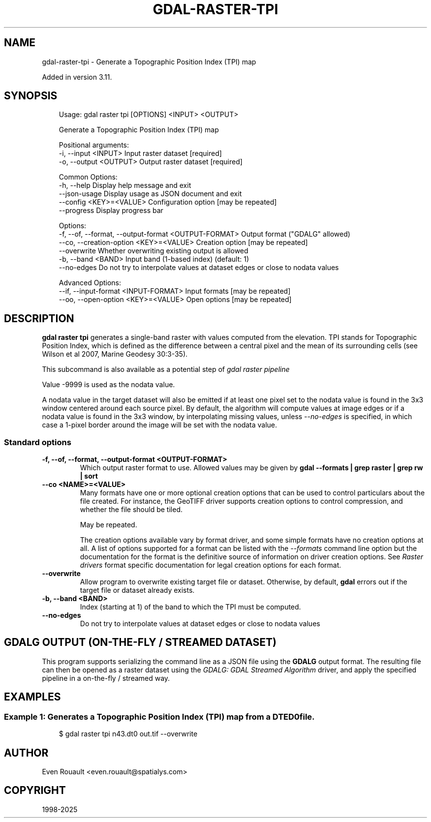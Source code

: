.\" Man page generated from reStructuredText.
.
.
.nr rst2man-indent-level 0
.
.de1 rstReportMargin
\\$1 \\n[an-margin]
level \\n[rst2man-indent-level]
level margin: \\n[rst2man-indent\\n[rst2man-indent-level]]
-
\\n[rst2man-indent0]
\\n[rst2man-indent1]
\\n[rst2man-indent2]
..
.de1 INDENT
.\" .rstReportMargin pre:
. RS \\$1
. nr rst2man-indent\\n[rst2man-indent-level] \\n[an-margin]
. nr rst2man-indent-level +1
.\" .rstReportMargin post:
..
.de UNINDENT
. RE
.\" indent \\n[an-margin]
.\" old: \\n[rst2man-indent\\n[rst2man-indent-level]]
.nr rst2man-indent-level -1
.\" new: \\n[rst2man-indent\\n[rst2man-indent-level]]
.in \\n[rst2man-indent\\n[rst2man-indent-level]]u
..
.TH "GDAL-RASTER-TPI" "1" "Jul 12, 2025" "" "GDAL"
.SH NAME
gdal-raster-tpi \- Generate a Topographic Position Index (TPI) map
.sp
Added in version 3.11.

.SH SYNOPSIS
.INDENT 0.0
.INDENT 3.5
.sp
.EX
Usage: gdal raster tpi [OPTIONS] <INPUT> <OUTPUT>

Generate a Topographic Position Index (TPI) map

Positional arguments:
  \-i, \-\-input <INPUT>                                  Input raster dataset [required]
  \-o, \-\-output <OUTPUT>                                Output raster dataset [required]

Common Options:
  \-h, \-\-help                                           Display help message and exit
  \-\-json\-usage                                         Display usage as JSON document and exit
  \-\-config <KEY>=<VALUE>                               Configuration option [may be repeated]
  \-\-progress                                           Display progress bar

Options:
  \-f, \-\-of, \-\-format, \-\-output\-format <OUTPUT\-FORMAT>  Output format (\(dqGDALG\(dq allowed)
  \-\-co, \-\-creation\-option <KEY>=<VALUE>                Creation option [may be repeated]
  \-\-overwrite                                          Whether overwriting existing output is allowed
  \-b, \-\-band <BAND>                                    Input band (1\-based index) (default: 1)
  \-\-no\-edges                                           Do not try to interpolate values at dataset edges or close to nodata values

Advanced Options:
  \-\-if, \-\-input\-format <INPUT\-FORMAT>                  Input formats [may be repeated]
  \-\-oo, \-\-open\-option <KEY>=<VALUE>                    Open options [may be repeated]
.EE
.UNINDENT
.UNINDENT
.SH DESCRIPTION
.sp
\fBgdal raster tpi\fP generates a single\-band raster with values computed
from the elevation. TPI stands for Topographic Position Index, which is defined
as the difference between a central pixel and the mean of its surrounding cells
(see Wilson et al 2007, Marine Geodesy 30:3\-35).
.sp
This subcommand is also available as a potential step of \fI\%gdal raster pipeline\fP
.sp
Value \-9999 is used as the nodata value.
.sp
A nodata value in the target dataset will also be emitted if at least one pixel set to the nodata value is found in the
3x3 window centered around each source pixel. By default, the algorithm will
compute values at image edges or if a nodata value is found in the 3x3 window,
by interpolating missing values, unless \fI\%\-\-no\-edges\fP is specified, in
which case a 1\-pixel border around the image will be set with the nodata value.
.SS Standard options
.INDENT 0.0
.TP
.B \-f, \-\-of, \-\-format, \-\-output\-format <OUTPUT\-FORMAT>
Which output raster format to use. Allowed values may be given by
\fBgdal \-\-formats | grep raster | grep rw | sort\fP
.UNINDENT
.INDENT 0.0
.TP
.B \-\-co <NAME>=<VALUE>
Many formats have one or more optional creation options that can be
used to control particulars about the file created. For instance,
the GeoTIFF driver supports creation options to control compression,
and whether the file should be tiled.
.sp
May be repeated.
.sp
The creation options available vary by format driver, and some
simple formats have no creation options at all. A list of options
supported for a format can be listed with the
\fI\%\-\-formats\fP
command line option but the documentation for the format is the
definitive source of information on driver creation options.
See \fI\%Raster drivers\fP format
specific documentation for legal creation options for each format.
.UNINDENT
.INDENT 0.0
.TP
.B \-\-overwrite
Allow program to overwrite existing target file or dataset.
Otherwise, by default, \fBgdal\fP errors out if the target file or
dataset already exists.
.UNINDENT
.INDENT 0.0
.TP
.B \-b, \-\-band <BAND>
Index (starting at 1) of the band to which the TPI must be computed.
.UNINDENT
.INDENT 0.0
.TP
.B \-\-no\-edges
Do not try to interpolate values at dataset edges or close to nodata values
.UNINDENT
.SH GDALG OUTPUT (ON-THE-FLY / STREAMED DATASET)
.sp
This program supports serializing the command line as a JSON file using the \fBGDALG\fP output format.
The resulting file can then be opened as a raster dataset using the
\fI\%GDALG: GDAL Streamed Algorithm\fP driver, and apply the specified pipeline in a on\-the\-fly /
streamed way.
.SH EXAMPLES
.SS Example 1: Generates a Topographic Position Index (TPI) map from a DTED0 file.
.INDENT 0.0
.INDENT 3.5
.sp
.EX
$ gdal raster tpi n43.dt0 out.tif \-\-overwrite
.EE
.UNINDENT
.UNINDENT
.SH AUTHOR
Even Rouault <even.rouault@spatialys.com>
.SH COPYRIGHT
1998-2025
.\" Generated by docutils manpage writer.
.
